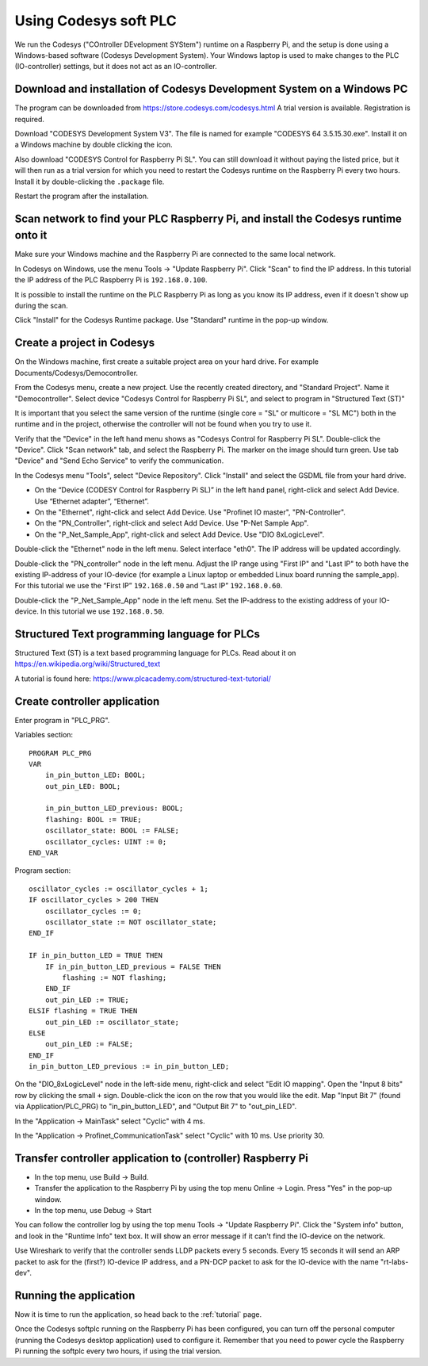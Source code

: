 .. _using-codesys:

Using Codesys soft PLC
======================
We run the Codesys ("COntroller DEvelopment SYStem") runtime on a Raspberry Pi,
and the setup is done using a Windows-based software (Codesys Development
System). Your Windows laptop is used to make changes to the PLC (IO-controller)
settings, but it does not act as an IO-controller.


Download and installation of Codesys Development System on a Windows PC
-----------------------------------------------------------------------
The program can be downloaded from https://store.codesys.com/codesys.html
A trial version is available. Registration is required.

Download "CODESYS Development System V3". The file is named for example
"CODESYS 64 3.5.15.30.exe". Install it on a Windows machine by double clicking
the icon.

Also download "CODESYS Control for Raspberry Pi SL".
You can still download it without paying the listed price, but it will then
run as a trial version for which you need to restart the Codesys runtime on the
Raspberry Pi every two hours.
Install it by double-clicking the ``.package`` file.

Restart the program after the installation.


Scan network to find your PLC Raspberry Pi, and install the Codesys runtime onto it
-----------------------------------------------------------------------------------
Make sure your Windows machine and the Raspberry Pi are connected to the
same local network.

In Codesys on Windows, use the menu Tools -> "Update Raspberry Pi".
Click "Scan" to find the IP address.
In this tutorial the IP address of the PLC Raspberry Pi is ``192.168.0.100``.

It is possible to install the runtime on the PLC Raspberry Pi as long as you
know its IP address, even if it doesn't show up during the scan.

Click "Install" for the Codesys Runtime package. Use "Standard" runtime
in the pop-up window.


Create a project in Codesys
---------------------------
On the Windows machine, first create a suitable project area on your hard
drive. For example Documents/Codesys/Democontroller.

From the Codesys menu, create a new project. Use the recently created
directory, and "Standard Project". Name it "Democontroller".
Select device "Codesys Control for Raspberry Pi SL", and select to program in
"Structured Text (ST)"

It is important that you select the same version of the runtime (single core =
"SL" or multicore = "SL MC") both in the runtime and in the project, otherwise the
controller will not be found when you try to use it.

Verify that the "Device" in the left hand menu shows as "Codesys Control for
Raspberry Pi SL". Double-click the "Device". Click "Scan network" tab,
and select the Raspberry Pi. The marker on the image should turn green. Use
tab "Device" and "Send Echo Service" to verify the communication.

In the Codesys menu "Tools", select "Device Repository". Click "Install" and
select the GSDML file from your hard drive.

* On the “Device (CODESY Control for Raspberry Pi SL)” in the left hand panel,
  right-click and select Add Device. Use “Ethernet adapter”, “Ethernet”.
* On the "Ethernet", right-click and select Add Device.
  Use "Profinet IO master", "PN-Controller".
* On the "PN_Controller", right-click and select Add Device. Use "P-Net Sample App".
* On the "P_Net_Sample_App", right-click and select Add Device. Use "DIO 8xLogicLevel".

Double-click the "Ethernet" node in the left menu. Select interface "eth0".
The IP address will be updated accordingly.

Double-click the "PN_controller" node in the left menu. Adjust the IP range
using "First IP" and "Last IP" to both have the existing IP-address of your
IO-device (for example a Linux laptop or embedded Linux board running the
sample_app). For this tutorial we use the “First IP” ``192.168.0.50``
and “Last IP” ``192.168.0.60``.

Double-click the "P_Net_Sample_App" node in the left menu. Set the
IP-address to the existing address of your IO-device.
In this tutorial we use ``192.168.0.50``.


Structured Text programming language for PLCs
---------------------------------------------
Structured Text (ST) is a text based programming language for PLCs.
Read about it on https://en.wikipedia.org/wiki/Structured_text

A tutorial is found here: https://www.plcacademy.com/structured-text-tutorial/


Create controller application
-----------------------------
Enter program in "PLC_PRG".

Variables section::

    PROGRAM PLC_PRG
    VAR
        in_pin_button_LED: BOOL;
        out_pin_LED: BOOL;

        in_pin_button_LED_previous: BOOL;
        flashing: BOOL := TRUE;
        oscillator_state: BOOL := FALSE;
        oscillator_cycles: UINT := 0;
    END_VAR

Program section::

    oscillator_cycles := oscillator_cycles + 1;
    IF oscillator_cycles > 200 THEN
        oscillator_cycles := 0;
        oscillator_state := NOT oscillator_state;
    END_IF

    IF in_pin_button_LED = TRUE THEN
        IF in_pin_button_LED_previous = FALSE THEN
            flashing := NOT flashing;
        END_IF
        out_pin_LED := TRUE;
    ELSIF flashing = TRUE THEN
        out_pin_LED := oscillator_state;
    ELSE
        out_pin_LED := FALSE;
    END_IF
    in_pin_button_LED_previous := in_pin_button_LED;

On the "DIO_8xLogicLevel" node in the left-side menu,
right-click and select "Edit IO mapping".
Open the "Input 8 bits" row by clicking the small ``+`` sign.
Double-click the icon on the row that you would like the edit.
Map "Input Bit 7" (found via Application/PLC_PRG) to "in_pin_button_LED",
and "Output Bit 7" to "out_pin_LED".

In the "Application -> MainTask" select "Cyclic" with 4 ms.

In the "Application -> Profinet_CommunicationTask" select "Cyclic" with 10 ms.
Use priority 30.


Transfer controller application to (controller) Raspberry Pi
------------------------------------------------------------

* In the top menu, use Build -> Build.
* Transfer the application to the Raspberry Pi by using the top menu
  Online -> Login. Press "Yes" in the pop-up window.
* In the top menu, use Debug -> Start

You can follow the controller log by using the top menu Tools -> "Update
Raspberry Pi". Click the "System info" button, and look in the "Runtime Info"
text box. It will show an error message if it can't find the IO-device on
the network.

Use Wireshark to verify that the controller sends LLDP packets every 5 seconds.
Every 15 seconds it will send an ARP packet to ask for the (first?) IO-device
IP address, and a PN-DCP packet to ask for the IO-device with the name
"rt-labs-dev".


Running the application
-----------------------
Now it is time to run the application, so head back to the :ref:`tutorial` page.

Once the Codesys softplc running on the Raspberry Pi has been configured,
you can turn off the personal computer (running the Codesys desktop application)
used to configure it.
Remember that you need to power cycle the Raspberry Pi running the softplc every
two hours, if using the trial version.
